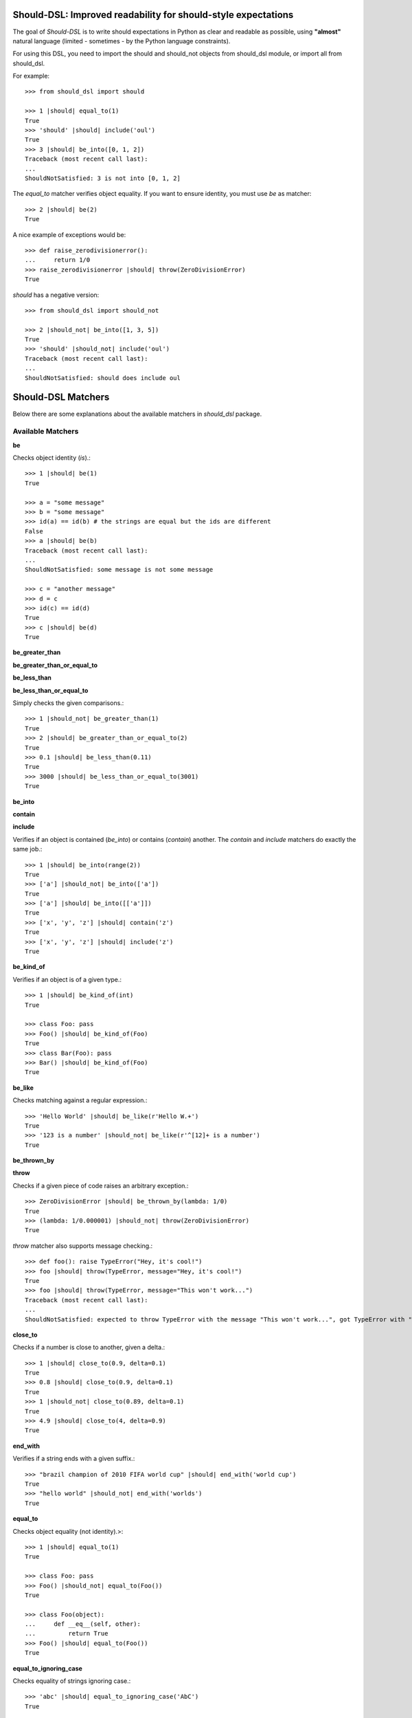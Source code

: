 Should-DSL: Improved readability for should-style expectations
==============================================================

The goal of *Should-DSL* is to write should expectations in Python as clear and readable as possible, using **"almost"** natural language (limited - sometimes - by the Python language constraints).

For using this DSL, you need to import the should and should_not objects from should_dsl module, or import all from should_dsl.

For example::

    >>> from should_dsl import should

    >>> 1 |should| equal_to(1)
    True
    >>> 'should' |should| include('oul')
    True
    >>> 3 |should| be_into([0, 1, 2])
    Traceback (most recent call last):
    ...
    ShouldNotSatisfied: 3 is not into [0, 1, 2]


The *equal_to* matcher verifies object equality. If you want to ensure identity, you must use *be* as matcher::

    >>> 2 |should| be(2)
    True


A nice example of exceptions would be::

    >>> def raise_zerodivisionerror():
    ...     return 1/0
    >>> raise_zerodivisionerror |should| throw(ZeroDivisionError)
    True


*should* has a negative version::

    >>> from should_dsl import should_not

    >>> 2 |should_not| be_into([1, 3, 5])
    True
    >>> 'should' |should_not| include('oul')
    Traceback (most recent call last):
    ...
    ShouldNotSatisfied: should does include oul



Should-DSL Matchers
===================

Below there are some explanations about the available matchers in *should_dsl* package.


Available Matchers
------------------


**be**

Checks object identity (*is*).::

    >>> 1 |should| be(1)
    True

    >>> a = "some message"
    >>> b = "some message"
    >>> id(a) == id(b) # the strings are equal but the ids are different
    False
    >>> a |should| be(b)
    Traceback (most recent call last):
    ...
    ShouldNotSatisfied: some message is not some message

    >>> c = "another message"
    >>> d = c
    >>> id(c) == id(d)
    True
    >>> c |should| be(d)
    True


**be_greater_than**

**be_greater_than_or_equal_to**

**be_less_than**

**be_less_than_or_equal_to**

Simply checks the given comparisons.::

    >>> 1 |should_not| be_greater_than(1)
    True
    >>> 2 |should| be_greater_than_or_equal_to(2)
    True
    >>> 0.1 |should| be_less_than(0.11)
    True
    >>> 3000 |should| be_less_than_or_equal_to(3001)
    True


**be_into**

**contain**

**include**

Verifies if an object is contained (*be_into*) or contains (*contain*) another. The *contain* and *include* matchers do exactly the same job.::

    >>> 1 |should| be_into(range(2))
    True
    >>> ['a'] |should_not| be_into(['a'])
    True
    >>> ['a'] |should| be_into([['a']])
    True
    >>> ['x', 'y', 'z'] |should| contain('z')
    True
    >>> ['x', 'y', 'z'] |should| include('z')
    True


**be_kind_of**

Verifies if an object is of a given type.::

    >>> 1 |should| be_kind_of(int)
    True

    >>> class Foo: pass
    >>> Foo() |should| be_kind_of(Foo)
    True
    >>> class Bar(Foo): pass
    >>> Bar() |should| be_kind_of(Foo)
    True


**be_like**

Checks matching against a regular expression.::

    >>> 'Hello World' |should| be_like(r'Hello W.+')
    True
    >>> '123 is a number' |should_not| be_like(r'^[12]+ is a number')
    True


**be_thrown_by**

**throw**

Checks if a given piece of code raises an arbitrary exception.::

    >>> ZeroDivisionError |should| be_thrown_by(lambda: 1/0)
    True
    >>> (lambda: 1/0.000001) |should_not| throw(ZeroDivisionError)
    True

*throw* matcher also supports message checking.::

    >>> def foo(): raise TypeError("Hey, it's cool!")
    >>> foo |should| throw(TypeError, message="Hey, it's cool!")
    True
    >>> foo |should| throw(TypeError, message="This won't work...")
    Traceback (most recent call last):
    ...
    ShouldNotSatisfied: expected to throw TypeError with the message "This won't work...", got TypeError with "Hey, it's cool!"


**close_to**

Checks if a number is close to another, given a delta.::

    >>> 1 |should| close_to(0.9, delta=0.1)
    True
    >>> 0.8 |should| close_to(0.9, delta=0.1)
    True
    >>> 1 |should_not| close_to(0.89, delta=0.1)
    True
    >>> 4.9 |should| close_to(4, delta=0.9)
    True


**end_with**

Verifies if a string ends with a given suffix.::

    >>> "brazil champion of 2010 FIFA world cup" |should| end_with('world cup')
    True
    >>> "hello world" |should_not| end_with('worlds')
    True


**equal_to**

Checks object equality (not identity).>::

    >>> 1 |should| equal_to(1)
    True

    >>> class Foo: pass
    >>> Foo() |should_not| equal_to(Foo())
    True

    >>> class Foo(object):
    ...     def __eq__(self, other):
    ...         return True
    >>> Foo() |should| equal_to(Foo())
    True


**equal_to_ignoring_case**

Checks equality of strings ignoring case.::

    >>> 'abc' |should| equal_to_ignoring_case('AbC')
    True

    >>> 'XYZAb' |should| equal_to_ignoring_case('xyzaB')
    True


**have**

Checks the element count of a given collection. It can work with iterables, requiring a qualifier expression for readability purposes that is only a syntax sugar.::

    >>> ['b', 'c', 'd'] |should| have(3).elements
    True

    >>> [1, [1, 2, 3], 'a', lambda: 1, 2**3] |should| have(5).heterogeneous_things
    True

    >>> ['asesino', 'japanische kampfhoerspiele', 'facada'] |should| have(3).grindcore_bands
    True

    >>> "left" |should| have(4).characters
    True

*have* also works with non-iterable objects, in which the qualifier is a name of attribute or method that contains the collection to be count.::

    >>> class Foo:
    ...     def __init__(self):
    ...         self.inner_things = ['a', 'b', 'c']
    ...     def pieces(self):
    ...         return range(10)
    >>> Foo() |should| have(3).inner_things
    True
    >>> Foo() |should| have(10).pieces
    True


**have_at_least**

Same to *have*, but checking if the element count is greater than or equal to the given value. Works for collections with syntax sugar, object attributes or methods.::

    >>> range(20) |should| have_at_least(19).items
    True
    >>> range(20) |should| have_at_least(20).items
    True
    >>> range(20) |should_not| have_at_least(21).items
    True


**have_at_most**

Same to *have*, but checking if the element count is less than or equal to the given value. Works for collections with syntax sugar, object attributes or methods.::

    >>> range(20) |should_not| have_at_most(19).items
    True
    >>> range(20) |should| have_at_most(20).items
    True
    >>> range(20) |should| have_at_most(21).items
    True


**include_all_of**

**include_in_any_order**

Check if a iterable includes all elements of another. Both matchers do the same job.::

   >>> [4, 5, 6, 7] |should| include_all_of([5, 6])
   True
   >>> [4, 5, 6, 7] |should| include_in_any_order([5, 6])
   True
   >>> ['b', 'c'] |should| include_all_of(['b', 'c'])
   True
   >>> ['b', 'c'] |should| include_in_any_order(['b', 'c'])
   True
   >>> ['b', 'c'] |should_not| include_all_of(['b', 'c', 'a'])
   True
   >>> ['b', 'c'] |should_not| include_in_any_order(['b', 'c', 'a'])
   True


**include_any_of**

Checks if an iterable includes any element of another.::

    >>> [1, 2, 3] |should| include_any_of([3, 4, 5])
    True
    >>> (1,) |should| include_any_of([4, 6, 3, 1, 9, 7])
    True


**respond_to**

Checks if an object has a given attribute or method.::

    >>> 1.1 |should| respond_to('real')
    True

    >>> class Foo:
    ...     def __init__(self):
    ...         self.foobar = 10
    ...     def bar(self): pass
    >>> Foo() |should| respond_to('foobar')
    True
    >>> Foo() |should| respond_to('bar')
    True



Predicate matchers
------------------

Should-DSL supports predicate matchers::

    >>> class Foo(object):
    ...     def __init__(self, valid=True):
    ...         self.valid = valid
    >>> Foo() |should| be_valid
    True

Predicate matchers also work with methods::

    >>> class House(object):
    ...     def __init__(self, kind):
    ...         self._kind = kind
    ...     def made_of(self, kind):
    ...         return self._kind.upper() == kind.upper()
    >>> house = House('Wood')
    >>> house |should| be_made_of('wood')
    True
    >>> house |should| be_made_of('stone')
    Traceback (most recent call last):
    ...
    ShouldNotSatisfied: expected made_of('stone') to return true, got false


Custom matchers
---------------

Extending the DSL with custom matchers is very easy. For simple matchers, a decorated function is enough. The function name must be the name of the matcher. The function must have no parameters and it must return a tuple containing two elements. The first one is the function (or lambda), receiving two parameters, to be run for the comparison, and the second is the failure message. The failure message must have three %s placeholders. The first and the third for, respectively, the actual and expected values. Second %s is a placeholder for a 'not ' string for a failed should_not, or an empty string for a failed should. In the example, when should fails, a message can be "4 is not the square root of 9"; in another way, if the fail is in a should_not, the message could be "3 is the square root of 9", if the expectation was *3 \|should_not\| be_the_square_root_of(9)*. The example is below::

    >>> from should_dsl import matcher

    >>> @matcher
    ... def be_the_square_root_of():
    ...     import math
    ...     return (lambda x, y: x == math.sqrt(y), "%s is %sthe square root of %s")

    >>> 3 |should| be_the_square_root_of(9)
    True
    >>> 4 |should| be_the_square_root_of(9)
    Traceback (most recent call last):
    ...
    ShouldNotSatisfied: 4 is not the square root of 9


If your custom matcher has a more complex behaviour, or if both should and should_not messages differ, you can create custom matchers as classes. In fact, classes as matchers are the preferred way to create matchers, being function matchers only a convenience for simple cases.

Below is an example of the square root matcher defined as a class::

    >>> import math
    >>> @matcher
    ... class SquareRoot(object):
    ...
    ...     name = 'be_the_square_root_of'
    ...
    ...     def __call__(self, radicand):
    ...         self._radicand = radicand
    ...         return self
    ...
    ...     def match(self, actual):
    ...         self._actual = actual
    ...         self._expected = math.sqrt(self._radicand)
    ...         return self._actual == self._expected
    ...
    ...     def message_for_failed_should(self):
    ...         return 'expected %s to be the square root of %s, got %s' % (
    ...             self._actual, self._radicand, self._expected)
    ...
    ...     def message_for_failed_should_not(self):
    ...         return 'expected %s not to be the square root of %s' % (
    ...             self._actual, self._radicand)
    ...
    >>> 3 |should| be_the_square_root_of(9)
    True
    >>> 4 |should| be_the_square_root_of(9)
    Traceback (most recent call last):
    ...
    ShouldNotSatisfied: expected 4 to be the square root of 9, got 3.0
    >>> 2 |should_not| be_the_square_root_of(4.1)
    True
    >>> 2 |should_not| be_the_square_root_of(4)
    Traceback (most recent call last):
    ...
    ShouldNotSatisfied: expected 2 not to be the square root of 4


A matcher class must fill the following requirements:

- a class attribute called *name* containing the desired name for the matcher;
- a *match(actual)* method receiving the actual value of the expectation as a parameter (e.g., in
  *2 \|should\| equal_to(3)* the actual is 2 and the expected is 3). This method should return
  the boolean result of the desired comparison;
- two methods, called *message_for_failed_should* and *message_for_failed_should_not* for returning
  the failure messages for, respectively, should and should_not.

The most common way the expected value is inject to the matcher is through making the matcher
callable. Thus, the matcher call can get the expected value and any other necessary or optional
information. By example, the *close_to* matcher's *__call__()* method receives 2 parameters:
the expected value and a delta. Once a matcher is a regular Python object, any Python can be used.
In *close_to*, delta can be used as a named parameter for readability purposes.


Deprecated usage
----------------

All *should-dsl* matchers also support a deprecated form, so::

    >>> 3 |should_not| equal_to(2.99)
    True

can be written as::

    >>> 3 |should_not.equal_to| 2.99
    True

Besides, should_dsl module offers should_be, should_have (and their negative counterparts) to be used with no matchers, as::

    >>> from should_dsl import *

    >>> [1, 2] |should_have| 1
    True
    >>> 1 |should_be| 1
    True

This syntax for writing expectations was changed because the requirement to have a single "right value" is a limitation to future improvements.

We don't plan to remove the deprecated syntax in the near future, but we discourage its use from now.



Should-DSL with unittest
========================

*should-dsl* is unittest-compatible, so, on a unittest test case, failures on should expectations will result on unittest failures, not errors::

    >>> from should_dsl import *
    >>> import unittest

    >>> class UsingShouldExample(unittest.TestCase):
    ...     def test_showing_should_not_be_works(self):
    ...         'hello world!' |should_not| be('Hello World!')
    ...
    ...     def test_showing_should_include_fails(self):
    ...         [1, 2, 3] |should| include(5)
    ...
    ...     def test_showing_should_include_works(self):
    ...         'hello world!' |should| include('world')
    ...
    ...     def test_showing_should_not_include_fails(self):
    ...         {'one': 1, 'two': 2} |should_not| include('two')
    ...
    ...     def test_showing_should_not_include_works(self):
    ...         ["that's", 'all', 'folks'] |should_not| include('that')

    >>> from cStringIO import StringIO
    >>> runner = unittest.TextTestRunner(stream=StringIO())
    >>> suite = unittest.TestLoader().loadTestsFromTestCase(UsingShouldExample)
    >>> runner.run(suite)
    <unittest._TextTestResult run=5 errors=0 failures=2>

